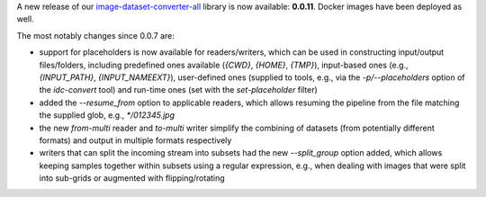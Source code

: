 .. title: image-dataset-converter release
.. slug: 2025-04-03-idc-release
.. date: 2025-04-03 10:23:00 UTC+13:00
.. tags: release
.. category: software
.. link: 
.. description: 
.. type: text

A new release of our `image-dataset-converter-all <https://github.com/waikato-datamining/image-dataset-converter-all>`__ library
is now available: **0.0.11**. Docker images have been deployed as well.

The most notably changes since 0.0.7 are:

* support for placeholders is now available for readers/writers, which can be used in constructing input/output
  files/folders, including predefined ones available (`{CWD}`, `{HOME}`, `{TMP}`), input-based ones
  (e.g., `{INPUT_PATH}`, `{INPUT_NAMEEXT}`), user-defined ones (supplied to tools, e.g., via the `-p/--placeholders`
  option of the `idc-convert` tool) and run-time ones (set with the `set-placeholder` filter)
* added the `--resume_from` option to applicable readers, which allows resuming the pipeline from the
  file matching the supplied glob, e.g., `*/012345.jpg`
* the new `from-multi` reader and `to-multi` writer simplify the combining of datasets (from potentially
  different formats) and output in multiple formats respectively
* writers that can split the incoming stream into subsets had the new `--split_group` option added, which
  allows keeping samples together within subsets using a regular expression, e.g., when dealing with
  images that were split into sub-grids or augmented with flipping/rotating

